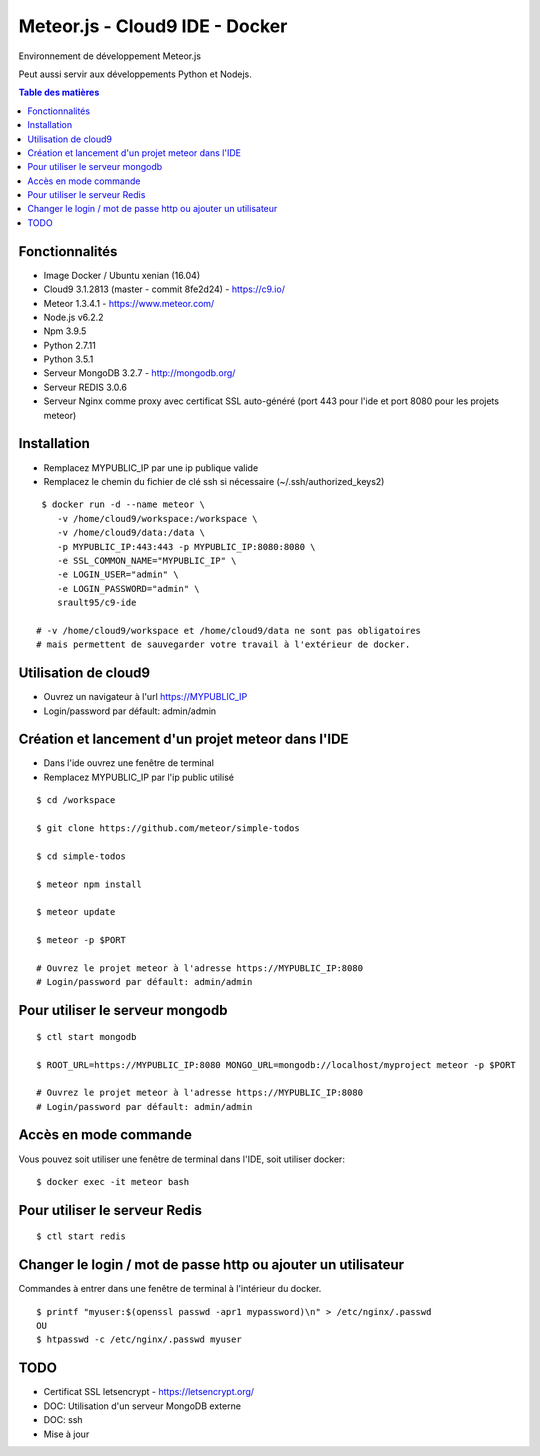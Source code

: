 Meteor.js - Cloud9 IDE - Docker
===============================

Environnement de développement Meteor.js

Peut aussi servir aux développements Python et Nodejs.

.. contents:: **Table des matières**
    :depth: 1
    :backlinks: none

Fonctionnalités
---------------

- Image Docker / Ubuntu xenian (16.04)
- Cloud9 3.1.2813 (master - commit 8fe2d24) - https://c9.io/
- Meteor 1.3.4.1 - https://www.meteor.com/
- Node.js v6.2.2
- Npm 3.9.5
- Python 2.7.11
- Python 3.5.1
- Serveur MongoDB 3.2.7 - http://mongodb.org/
- Serveur REDIS 3.0.6 
- Serveur Nginx comme proxy avec certificat SSL auto-généré (port 443 pour l'ide et port 8080 pour les projets meteor)

Installation
------------

- Remplacez MYPUBLIC_IP par une ip publique valide

- Remplacez le chemin du fichier de clé ssh si nécessaire (~/.ssh/authorized_keys2) 

::

    $ docker run -d --name meteor \
       -v /home/cloud9/workspace:/workspace \
       -v /home/cloud9/data:/data \
       -p MYPUBLIC_IP:443:443 -p MYPUBLIC_IP:8080:8080 \
       -e SSL_COMMON_NAME="MYPUBLIC_IP" \
       -e LOGIN_USER="admin" \
       -e LOGIN_PASSWORD="admin" \
       srault95/c9-ide
       
   # -v /home/cloud9/workspace et /home/cloud9/data ne sont pas obligatoires
   # mais permettent de sauvegarder votre travail à l'extérieur de docker. 

Utilisation de cloud9
---------------------

- Ouvrez un navigateur à l'url https://MYPUBLIC_IP

- Login/password par défault: admin/admin

 
Création et lancement d'un projet meteor dans l'IDE
---------------------------------------------------

- Dans l'ide ouvrez une fenêtre de terminal

- Remplacez MYPUBLIC_IP par l'ip public utilisé

::

   $ cd /workspace
   
   $ git clone https://github.com/meteor/simple-todos 
   
   $ cd simple-todos   
   
   $ meteor npm install
   
   $ meteor update
   
   $ meteor -p $PORT
   
   # Ouvrez le projet meteor à l'adresse https://MYPUBLIC_IP:8080
   # Login/password par défault: admin/admin

Pour utiliser le serveur mongodb
--------------------------------

::

   $ ctl start mongodb
   
   $ ROOT_URL=https://MYPUBLIC_IP:8080 MONGO_URL=mongodb://localhost/myproject meteor -p $PORT
 
   # Ouvrez le projet meteor à l'adresse https://MYPUBLIC_IP:8080
   # Login/password par défault: admin/admin
 

Accès en mode commande
----------------------

Vous pouvez soit utiliser une fenêtre de terminal dans l'IDE, soit utiliser docker:

::

   $ docker exec -it meteor bash

 
Pour utiliser le serveur Redis
------------------------------

::

   $ ctl start redis
 
Changer le login / mot de passe http ou ajouter un utilisateur
--------------------------------------------------------------

Commandes à entrer dans une fenêtre de terminal à l'intérieur du docker.

::

   $ printf "myuser:$(openssl passwd -apr1 mypassword)\n" > /etc/nginx/.passwd
   OU
   $ htpasswd -c /etc/nginx/.passwd myuser
 
 
TODO
----

- Certificat SSL letsencrypt - https://letsencrypt.org/
- DOC: Utilisation d'un serveur MongoDB externe
- DOC: ssh
- Mise à jour 
 